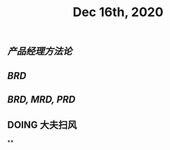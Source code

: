 #+TITLE: Dec 16th, 2020

** [[产品经理方法论]]
** [[BRD]]
** [[BRD, MRD, PRD]]
** DOING 大夫扫风
:PROPERTIES:
:doing: 1608135223245
:END:
**
